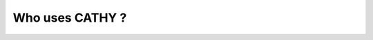 .. _cathy_list_citation:


Who uses CATHY ?
================

.. csv-table:: CATHY citation
   :file: CATHY_refs_mod.csv
   :header-rows: 1
   

